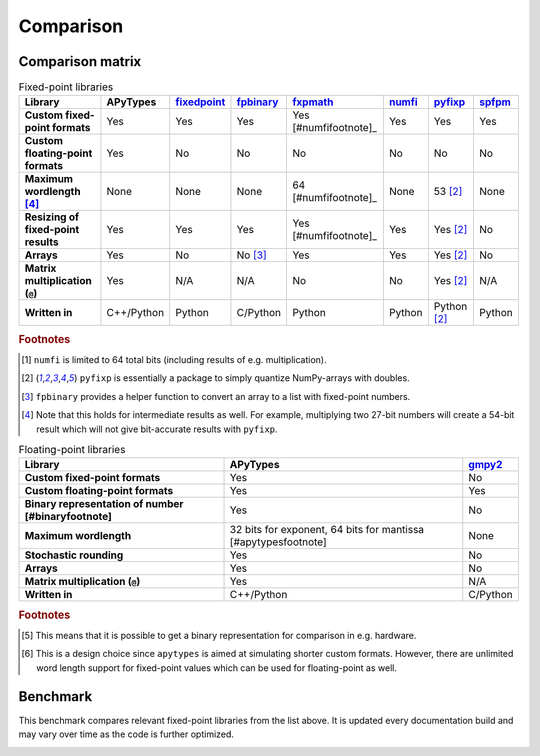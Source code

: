 Comparison
==========

Comparison matrix
-----------------

.. list-table:: Fixed-point libraries
    :header-rows: 1
    :stub-columns: 1

    * - Library
      - APyTypes
      - `fixedpoint <https://github.com/Schweitzer-Engineering-Laboratories/fixedpoint>`_
      - `fpbinary <https://github.com/smlgit/fpbinary>`_
      - `fxpmath <https://github.com/francof2a/fxpmath>`_
      - `numfi <https://github.com/ZZZZzzzzac/numfi>`_
      - `pyfixp <https://github.com/chipmuenk/pyfixp>`_
      - `spfpm <https://github.com/rwpenney/spfpm>`_
    * - Custom fixed-point formats
      - Yes
      - Yes
      - Yes
      - Yes [#numfifootnote]_
      - Yes
      - Yes
      - Yes
    * - Custom floating-point formats
      - Yes
      - No
      - No
      - No
      - No
      - No
      - No
    * - Maximum wordlength [#wlfootnote]_
      - None
      - None
      - None
      - 64 [#numfifootnote]_
      - None
      - 53 [#pyfixpfootnote]_
      - None
    * - Resizing of fixed-point results
      - Yes
      - Yes
      - Yes
      - Yes [#numfifootnote]_
      - Yes
      - Yes [#pyfixpfootnote]_
      - No
    * - Arrays
      - Yes
      - No
      - No [#fpbinaryfootnote]_
      - Yes
      - Yes
      - Yes [#pyfixpfootnote]_
      - No
    * - Matrix multiplication (``@``)
      - Yes
      - N/A
      - N/A
      - No
      - No
      - Yes [#pyfixpfootnote]_
      - N/A
    * - Written in
      - C++/Python
      - Python
      - C/Python
      - Python
      - Python
      - Python [#pyfixpfootnote]_
      - Python


.. rubric:: Footnotes

.. [#numfifootnote] ``numfi`` is limited to 64 total bits (including results of e.g. multiplication).
.. [#pyfixpfootnote] ``pyfixp`` is essentially a package to simply quantize NumPy-arrays with doubles.
.. [#fpbinaryfootnote] ``fpbinary`` provides a helper function to convert an array to a list with fixed-point numbers.
.. [#wlfootnote] Note that this holds for intermediate results as well. For example, multiplying two 27-bit numbers will create a 54-bit result which will not give bit-accurate results with ``pyfixp``.

.. list-table:: Floating-point libraries
    :header-rows: 1
    :stub-columns: 1

    * - Library
      - APyTypes
      - `gmpy2 <https://github.com/aleaxit/gmpy>`_
    * - Custom fixed-point formats
      - Yes
      - No
    * - Custom floating-point formats
      - Yes
      - Yes
    * - Binary representation of number [#binaryfootnote]
      - Yes
      - No
    * - Maximum wordlength
      - 32 bits for exponent, 64 bits for mantissa [#apytypesfootnote]
      - None
    * - Stochastic rounding
      - Yes
      - No
    * - Arrays
      - Yes
      - No
    * - Matrix multiplication (``@``)
      - Yes
      - N/A
    * - Written in
      - C++/Python
      - C/Python

.. rubric:: Footnotes

.. [#binaryfootnote] This means that it is possible to get a binary representation for comparison in e.g. hardware.
.. [#numfifootnote] This is a design choice since ``apytypes``  is aimed at simulating shorter custom formats. However, there are unlimited word length support for fixed-point values which can be used for floating-point as well.


Benchmark
---------

This benchmark compares relevant fixed-point libraries from the list above.
It is updated every documentation build and may vary over time as the code is further optimized.

.. image:: _static/benchmark.png
    :alt: Benchmark numbers for different fixed-point libraries.
